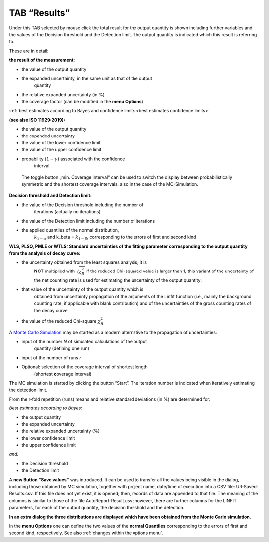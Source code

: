TAB “Results”
^^^^^^^^^^^^^

Under this TAB selected by mouse click the total result for the output
quantity is shown including further variables and the values of the
Decision threshold and the Detection limit. The output quantity is
indicated which this result is referring to.

These are in detail:

**the result of the measurement:**

-  the value of the output quantity

-  the expanded uncertainty, in the same unit as that of the output
      quantity

-  the relative expanded uncertainty (in %)

-  the coverage factor (can be modified in the **menu Options**)

:ref:`best estimates according to Bayes and confidence limits <best estimates confidence limits>`

**(see also ISO 11929:2019):**

-  the value of the output quantity

-  the expanded uncertainty

-  the value of the lower confidence limit

-  the value of the upper confidence limit

-  probability :math:`(1 - \gamma)` associated with the confidence
      interval

..

   The toggle button „min. Coverage interval“ can be used to switch the
   display between probabilistically symmetric and the shortest coverage
   intervals, also in the case of the MC-Simulation.

**Decision threshold and Detection limit:**

-  the value of the Decision threshold including the number of
      iterations (actually no iterations)

-  the value of the Detection limit including the number of iterations

-  the applied quantiles of the normal distribution,
      :math:`k_{1 - \alpha}` and k_beta = :math:`k_{1 - \beta}`,
      corresponding to the errors of first and second kind

**WLS, PLSQ, PMLE or WTLS: Standard uncertainties of the fitting
parameter corresponding to the output quantity from the analysis of
decay curve:**

-  the uncertainty obtained from the least squares analysis; it is
      **NOT** multiplied with :math:`\sqrt{\chi_{R}^{2}}` if the reduced
      Chi-squared value is larger than 1; this variant of the
      uncertainty of the net counting rate is used for estimating the
      uncertainty of the output quantity;

-  that value of the uncertainty of the output quantity which is
      obtained from uncertainty propagation of the arguments of the
      Linfit function (i.e., mainly the background counting rate, if
      applicable with blank contribution) and of the uncertainties of
      the gross counting rates of the decay curve

-  the value of the reduced Chi-square :math:`\chi_{R}^{2}`

A `Monte Carlo Simulation <#monte-carlo-simulation>`__ may be started as
a modern alternative to the propagation of uncertainties:

-  input of the number *N* of simulated calculations of the output
      quantity (defining one run)

-  input of the number of runs *r*

-  Optional: selection of the coverage interval of shortest length
      (shortest **c**\ overage **i**\ nterval)

The MC simulation is started by clicking the button “Start”. The
iteration number is indicated when iteratively estimating the detection
limit.

From the r-fold repetition (runs) means and relative standard deviations
(in %) are determined for:

*Best estimates according to Bayes:*

-  the output quantity

-  the expanded uncertainty

-  the relative expanded uncertainty (%)

-  the lower confidence limit

-  the upper confidence limit

*and:*

-  the Decision threshold

-  the Detection limit

A **new Button "Save values"** was introduced. It can be used to
transfer all the values being visible in the dialog, including those
obtained by MC simulation, together with project name, date/time of
execution into a CSV file: UR‑Saved-Results.csv. If this file does not
yet exist, it is opened; then, records of data are appended to that
file. The meaning of the columns is similar to those of the file
AutoReport-Result.csv; however, there are further columns for the LINFIT
parameters, for each of the output quantity, the decision threshold and
the detection.

**In an extra dialog the three distributions are displayed which have
been obtained from the Monte Carlo simulation.**

In the **menu Options** one can define the two values of the **normal
Quantiles** corresponding to the errors of first and second kind,
respectively. See also :ref:`changes within the options menu`.
